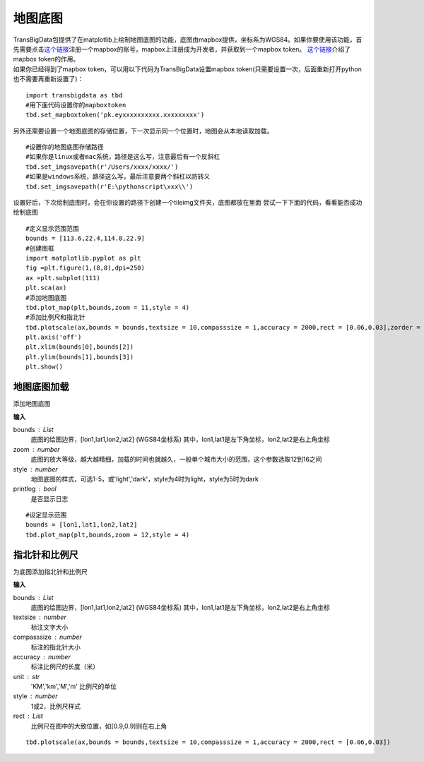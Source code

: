 .. _plot_map:


***************
地图底图
***************

| TransBigData包提供了在matplotlib上绘制地图底图的功能，底图由mapbox提供，坐标系为WGS84。如果你要使用该功能，首先需要点击\ `这个链接 <https://account.mapbox.com/auth/signin/?route-to=%22https://account.mapbox.com/%22>`__\ 注册一个mapbox的账号，mapbox上注册成为开发者，并获取到一个mapbox token。 `这个链接 <https://docs.mapbox.com/help/getting-started/access-tokens/#how-access-tokens-work>`__\ 介绍了mapbox token的作用。
| 如果你已经得到了mapbox token，可以用以下代码为TransBigData设置mapbox token(只需要设置一次，后面重新打开python也不需要再重新设置了)：

::

    import transbigdata as tbd
    #用下面代码设置你的mapboxtoken
    tbd.set_mapboxtoken('pk.eyxxxxxxxxxx.xxxxxxxxx')

另外还需要设置一个地图底图的存储位置，下一次显示同一个位置时，地图会从本地读取加载。

::

    #设置你的地图底图存储路径
    #如果你是linux或者mac系统，路径是这么写，注意最后有一个反斜杠
    tbd.set_imgsavepath(r'/Users/xxxx/xxxx/')
    #如果是windows系统，路径这么写，最后注意要两个斜杠以防转义
    tbd.set_imgsavepath(r'E:\pythonscript\xxx\\')

设置好后，下次绘制底图时，会在你设置的路径下创建一个tileimg文件夹，底图都放在里面
尝试一下下面的代码，看看能否成功绘制底图

::

    #定义显示范围范围
    bounds = [113.6,22.4,114.8,22.9]
    #创建图框
    import matplotlib.pyplot as plt
    fig =plt.figure(1,(8,8),dpi=250)
    ax =plt.subplot(111)
    plt.sca(ax)
    #添加地图底图
    tbd.plot_map(plt,bounds,zoom = 11,style = 4)
    #添加比例尺和指北针
    tbd.plotscale(ax,bounds = bounds,textsize = 10,compasssize = 1,accuracy = 2000,rect = [0.06,0.03],zorder = 10)
    plt.axis('off')
    plt.xlim(bounds[0],bounds[2])
    plt.ylim(bounds[1],bounds[3])
    plt.show()

.. image:: plot_map/output_6_0.png



地图底图加载
=============================

.. function:: transbigdata.plot_map(plt,bounds,zoom,style=4,printlog = False,styleid = 'dark')

添加地图底图

**输入**

bounds : List
    底图的绘图边界，[lon1,lat1,lon2,lat2] (WGS84坐标系) 其中，lon1,lat1是左下角坐标，lon2,lat2是右上角坐标 
zoom : number
    底图的放大等级，越大越精细，加载的时间也就越久，一般单个城市大小的范围，这个参数选取12到16之间 
style : number
    地图底图的样式，可选1-5，或'light','dark'，style为4时为light，style为5时为dark      
printlog : bool
    是否显示日志                                                


::

    #设定显示范围
    bounds = [lon1,lat1,lon2,lat2]  
    tbd.plot_map(plt,bounds,zoom = 12,style = 4)  

指北针和比例尺
=============================

.. function:: transbigdata.plotscale(ax,bounds,textcolor = 'k',textsize = 8,compasssize = 1,accuracy = 'auto',rect=[0.1,0.1],unit = "KM",style = 1,**kwargs)

为底图添加指北针和比例尺

**输入**

bounds : List
    底图的绘图边界，[lon1,lat1,lon2,lat2] (WGS84坐标系) 其中，lon1,lat1是左下角坐标，lon2,lat2是右上角坐标 
textsize : number
    标注文字大小                                                 
compasssize : number
    标注的指北针大小                                             
accuracy : number
    标注比例尺的长度（米）                                         
unit : str
    'KM','km','M','m' 比例尺的单位                               
style : number
    1或2，比例尺样式                                             
rect : List
    比例尺在图中的大致位置，如[0.9,0.9]则在右上角                    


::

    tbd.plotscale(ax,bounds = bounds,textsize = 10,compasssize = 1,accuracy = 2000,rect = [0.06,0.03])  
